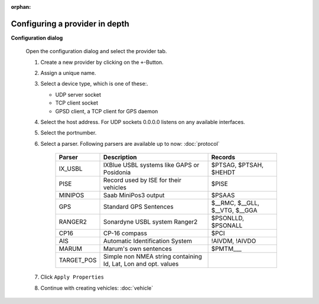:orphan:

===============================
Configuring a provider in depth
===============================

**Configuration dialog**

  Open the configuration dialog and select the provider tab.

  .. index:: Provider; in depth

  .. image:: _static/config_provider.png
      :align: center

  #. Create a new provider by clicking on the ``+``-Button.
  #. Assign a unique name.
  #. Select a device type, which is one of these:.

     * UDP server socket
     * TCP client socket
     * GPSD client, a TCP client for GPS daemon
  
  #. Select the host address. For UDP sockets 0.0.0.0 listens on any available interfaces.
  #. Select the portnumber.
  #. Select a parser. Following parsers are available up to now: :doc:`protocol`

        ==========  ===============================================================  ============================= 
        Parser      Description                                                      Records
        ==========  ===============================================================  =============================
        IX_USBL     IXBlue USBL systems like GAPS or Posidonia                       $PTSAG, $PTSAH, $HEHDT
        PISE        Record used by ISE for their vehicles                            $PISE
        MINIPOS     Saab MiniPos3 output                                             $PSAAS
        GPS         Standard GPS Sentences                                           $__RMC, $__GLL, $__VTG, $__GGA
        RANGER2     Sonardyne USBL system Ranger2                                    $PSONLLD, $PSONALL
        CP16        CP-16 compass                                                    $PCI
        AIS         Automatic Identification System                                  !AIVDM, !AIVDO
        MARUM       Marum's own sentences                                            $PMTM___
        TARGET_POS  Simple non NMEA string containing Id, Lat, Lon and opt. values
        ==========  ===============================================================  =============================
    
  #. Click  ``Apply Properties``
  #. Continue with creating vehicles:  :doc:`vehicle`
